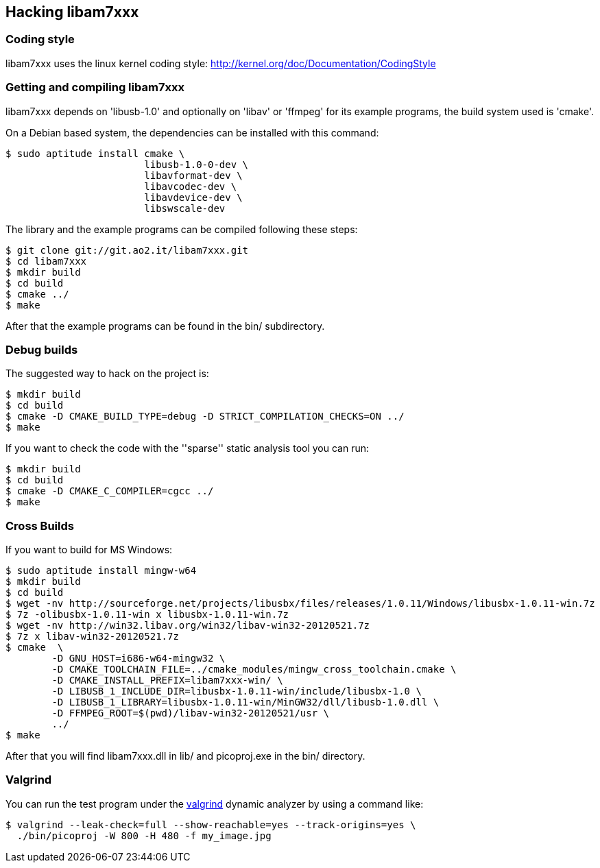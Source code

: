 == Hacking libam7xxx

=== Coding style

libam7xxx uses the linux kernel coding style:
http://kernel.org/doc/Documentation/CodingStyle

=== Getting and compiling libam7xxx

libam7xxx depends on 'libusb-1.0' and optionally on 'libav' or 'ffmpeg' for
its example programs, the build system used is 'cmake'.

On a Debian based system, the dependencies can be installed with this command:

  $ sudo aptitude install cmake \
                          libusb-1.0-0-dev \
                          libavformat-dev \
                          libavcodec-dev \
                          libavdevice-dev \
                          libswscale-dev

The library and the example programs can be compiled following these steps:

  $ git clone git://git.ao2.it/libam7xxx.git
  $ cd libam7xxx
  $ mkdir build
  $ cd build
  $ cmake ../
  $ make

After that the example programs can be found in the +bin/+ subdirectory.

=== Debug builds

The suggested way to hack on the project is:

  $ mkdir build
  $ cd build
  $ cmake -D CMAKE_BUILD_TYPE=debug -D STRICT_COMPILATION_CHECKS=ON ../
  $ make

If you want to check the code with the ''sparse'' static analysis tool you
can run:

  $ mkdir build
  $ cd build
  $ cmake -D CMAKE_C_COMPILER=cgcc ../
  $ make

=== Cross Builds

If you want to build for MS Windows:

  $ sudo aptitude install mingw-w64
  $ mkdir build
  $ cd build
  $ wget -nv http://sourceforge.net/projects/libusbx/files/releases/1.0.11/Windows/libusbx-1.0.11-win.7z
  $ 7z -olibusbx-1.0.11-win x libusbx-1.0.11-win.7z
  $ wget -nv http://win32.libav.org/win32/libav-win32-20120521.7z
  $ 7z x libav-win32-20120521.7z
  $ cmake  \
          -D GNU_HOST=i686-w64-mingw32 \
          -D CMAKE_TOOLCHAIN_FILE=../cmake_modules/mingw_cross_toolchain.cmake \
          -D CMAKE_INSTALL_PREFIX=libam7xxx-win/ \
          -D LIBUSB_1_INCLUDE_DIR=libusbx-1.0.11-win/include/libusbx-1.0 \
          -D LIBUSB_1_LIBRARY=libusbx-1.0.11-win/MinGW32/dll/libusb-1.0.dll \
          -D FFMPEG_ROOT=$(pwd)/libav-win32-20120521/usr \
          ../
  $ make

After that you will find libam7xxx.dll in lib/ and picoproj.exe in the bin/
directory.

=== Valgrind

You can run the test program under the http://valgrind.org/[valgrind]
dynamic analyzer by using a command like:

  $ valgrind --leak-check=full --show-reachable=yes --track-origins=yes \
    ./bin/picoproj -W 800 -H 480 -f my_image.jpg

